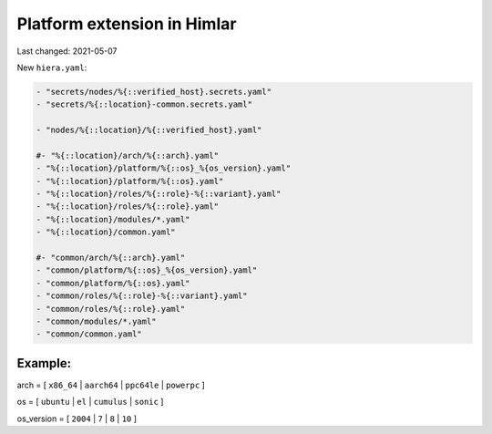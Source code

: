 ============================
Platform extension in Himlar
============================

Last changed: 2021-05-07

New ``hiera.yaml``:

.. code-block:: yaml

  - "secrets/nodes/%{::verified_host}.secrets.yaml"
  - "secrets/%{::location}-common.secrets.yaml"

  - "nodes/%{::location}/%{::verified_host}.yaml"

  #- "%{::location}/arch/%{::arch}.yaml"
  - "%{::location}/platform/%{::os}_%{os_version}.yaml"
  - "%{::location}/platform/%{::os}.yaml"
  - "%{::location}/roles/%{::role}-%{::variant}.yaml"
  - "%{::location}/roles/%{::role}.yaml"
  - "%{::location}/modules/*.yaml"
  - "%{::location}/common.yaml"

  #- "common/arch/%{::arch}.yaml"
  - "common/platform/%{::os}_%{os_version}.yaml"
  - "common/platform/%{::os}.yaml"
  - "common/roles/%{::role}-%{::variant}.yaml"
  - "common/roles/%{::role}.yaml"
  - "common/modules/*.yaml"
  - "common/common.yaml"

Example:
--------

arch = [ ``x86_64`` | ``aarch64`` | ``ppc64le`` | ``powerpc`` ]

os = [ ``ubuntu`` | ``el`` | ``cumulus`` | ``sonic`` ]

os_version = [ ``2004`` | ``7`` | ``8`` | ``10`` ]
